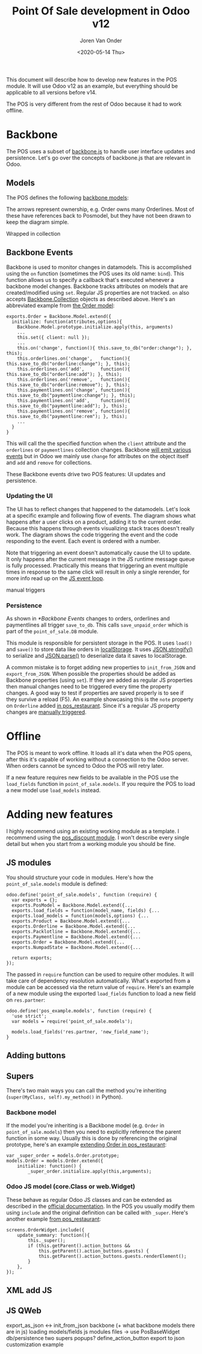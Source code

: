 #+TITLE: Point Of Sale development in Odoo v12
#+DATE: <2020-05-14 Thu>
#+EXPORT_FILE_NAME: index.html
#+HTML_HEAD: <link rel="stylesheet" type="text/css" href="/notes/assets/style.css"/>
#+HTML_HEAD: <link rel="icon" href="/notes/assets/favicon.png" type="image/x-icon"/>
#+HTML_HEAD: <script src="/notes/assets/sw-loader.js" defer></script>
#+OPTIONS: html-scripts:nil
#+OPTIONS: html-style:nil
#+OPTIONS: html5-fancy:t
#+OPTIONS: html-postamble:t
#+OPTIONS: html-preamble:t
#+OPTIONS: ^:nil
#+HTML_DOCTYPE: html5
#+HTML_CONTAINER: div
#+DESCRIPTION: Point Of Sale development in Odoo v12
#+KEYWORDS:
#+HTML_LINK_HOME:
#+HTML_LINK_UP:
#+HTML_MATHJAX:
#+HTML_HEAD:
#+HTML_HEAD_EXTRA:
#+SUBTITLE:
#+INFOJS_OPT:
#+AUTHOR: Joren Van Onder
#+CREATOR: <a href="https://www.gnu.org/software/emacs/">Emacs</a> 26.1 (<a href="https://orgmode.org">Org</a> mode 9.1.9)
#+LATEX_HEADER:
This document will describe how to develop new features in the POS
module. It will use Odoo v12 as an example, but everything should be
applicable to all versions before v14.

The POS is very different from the rest of Odoo because it had to work
offline.

* Backbone

The POS uses a subset of [[https://backbonejs.org/][backbone.js]] to handle user interface updates
and persistence. Let's go over the concepts of backbone.js that are
relevant in Odoo.

** Models

The POS defines the following [[https://backbonejs.org/#Model][backbone models]]:

[[/notes/pos/backbone.svg]]

The arrows represent ownership, e.g. Order owns many Orderlines. Most
of these have references back to Posmodel, but they have not been
drawn to keep the diagram simple.

Wrapped in collection

** Backbone Events
Backbone is used to monitor changes in datamodels. This is
accomplished using the =on= function (sometimes the POS uses its old
name: =bind=). This function allows us to specify a callback that's
executed whenever a backbone model changes. Backbone tracks attributes
on models that are created/modified using =set=. Regular JS properties
are not tracked. =on= also accepts [[https://backbonejs.org/#Collection][Backbone.Collection]] objects as
described above. Here's an abbreviated example from [[https://github.com/odoo/odoo/blob/85fe44a7298ef9883160359814e74e39b7e10873/addons/point_of_sale/static/src/js/models.js#L1986][the Order model]]:

#+BEGIN_EXAMPLE
exports.Order = Backbone.Model.extend({
  initialize: function(attributes,options){
    Backbone.Model.prototype.initialize.apply(this, arguments)
    ...
    this.set({ client: null });
    ...
    this.on('change', function(){ this.save_to_db("order:change"); }, this);
    this.orderlines.on('change',   function(){ this.save_to_db("orderline:change"); }, this);
    this.orderlines.on('add',      function(){ this.save_to_db("orderline:add"); }, this);
    this.orderlines.on('remove',   function(){ this.save_to_db("orderline:remove"); }, this);
    this.paymentlines.on('change', function(){ this.save_to_db("paymentline:change"); }, this);
    this.paymentlines.on('add',    function(){ this.save_to_db("paymentline:add"); }, this);
    this.paymentlines.on('remove', function(){ this.save_to_db("paymentline:rem"); }, this);
    ...
  }
}
#+END_EXAMPLE

This will call the the specified function when the =client= attribute
and the =orderlines= or =paymentlines= collection changes. Backbone
[[https://backbonejs.org/#Events-catalog][will emit various events]] but in Odoo we mainly use =change= for
attributes on the object itself and =add= and =remove= for
collections.

These Backbone events drive two POS features: UI updates and
persistence.

*** Updating the UI
The UI has to reflect changes that happened to the datamodels. Let's
look at a specific example and following flow of events. The diagram
shows what happens after a user clicks on a product, adding it to the
current order. Because this happens through events visualizing stack
traces doesn't really work. The diagram shows the code triggering the
event and the code responding to the event. Each event is ordered with
a number.

[[/notes/pos/backbone_sequence.svg]]

Note that triggering an event doesn't automatically cause the UI to update.
It only happens after the current message in the JS runtime message
queue is fully processed. Practically this means that triggering an
event multiple times in response to the same click will result in only
a single rerender, for more info read up on the [[https://developer.mozilla.org/en-US/docs/Web/JavaScript/EventLoop][JS event loop]].

manual triggers

# ProductListWidget screens.js:899:21
# ProductScreenWidget screens.js:1064:62
# manual trigger: set_unit_price 2 models.js:1651:17
# manual trigger: orderline set_quantity models.js:1455:17
# manual trigger: set_unit_price 2 models.js:1651:17
# trigger add Orderline backbone.js:162:15
# trigger add collection backbone.js:162:15

# qweb render OrderWidget qweb2.js:445:21
# rendering orderline Whiteboard Pen screens.js:611:17
# qweb render Orderline qweb2.js:445:21
# rendering orderline Customizable Desk (Aluminium, Black) screens.js:611:17
# qweb render Orderline qweb2.js:445:21
# manual trigger: orderline set_selected models.js:1529:17
# trigger change Orderline backbone.js:162:15
# trigger change collection backbone.js:162:15
# rendering orderline Whiteboard Pen screens.js:611:17
# qweb render Orderline qweb2.js:445:21

# // duplicate because alt img
# manual trigger: orderline set_selected models.js:1529:17
# trigger change Orderline backbone.js:162:15
# trigger change collection backbone.js:162:15
# rendering orderline Customizable Desk (Aluminium, Black) screens.js:611:17
# qweb render Orderline qweb2.js:445:21

*** Persistence
As shown in [[*Backbone Events]] changes to orders, orderlines and
paymentlines all trigger =save_to_db=. This calls =save_unpaid_order=
which is part of the =point_of_sale.DB= module.

This module is responsible for persistent storage in the POS. It uses
=load()= and =save()= to store data like orders in [[https://developer.mozilla.org/en-US/docs/Web/API/Window/localStorage][localStorage]]. It
uses [[https://developer.mozilla.org/en-US/docs/Web/JavaScript/Reference/Global_Objects/JSON/stringify][JSON.stringify()]] to serialize and [[https://developer.mozilla.org/en-US/docs/Web/JavaScript/Reference/Global_Objects/JSON/parse][JSON.parse()]] to deserialize
data it saves to localStorage.

[[/notes/pos/serialize.svg]]

A common mistake is to forget adding new properties to
=init_from_JSON= and =export_from_JSON=. When possible the properties
should be added as Backbone properties (using =set=). If they are
added as regular JS properties then manual changes need to be
triggered every time the property changes. A good way to test if
properties are saved properly is to see if they survive a reload
(F5). An example showcasing this is the =note= property on =Orderline=
added [[https://github.com/odoo/odoo/blob/70fc0ff01386a04a33883293fa35d2233701a761/addons/pos_restaurant/static/src/js/notes.js#L37][in pos_restaurant]]. Since it's a regular JS property changes are
[[https://github.com/odoo/odoo/blob/70fc0ff01386a04a33883293fa35d2233701a761/addons/pos_restaurant/static/src/js/notes.js#L20][manually triggered]].

* Offline
The POS is meant to work offline. It loads all it's data when the POS
opens, after this it's capable of working without a connection to the
Odoo server. When orders cannot be synced to Odoo the POS will retry
later.

If a new feature requires new fields to be available in the POS use
the =load_fields= function in =point_of_sale.models=. If you require
the POS to load a new model use =load_models= instead.

* Adding new features
I highly recommend using an existing working module as a template. I
recommend using the [[https://github.com/odoo/odoo/tree/d4255e01d67154a60cd0c31070ac62e581f50340/addons/pos_discount][pos_discount module]]. I won't describe every single
detail but when you start from a working module you should be fine.
** JS modules
You should structure your code in modules. Here's how the
=point_of_sale.models= module is defined:

#+BEGIN_EXAMPLE
odoo.define('point_of_sale.models', function (require) {
  var exports = {};
  exports.PosModel = Backbone.Model.extend({...
  exports.load_fields = function(model_name, fields) {...
  exports.load_models = function(models,options) {...
  exports.Product = Backbone.Model.extend({...
  exports.Orderline = Backbone.Model.extend({...
  exports.Packlotline = Backbone.Model.extend({...
  exports.Paymentline = Backbone.Model.extend({...
  exports.Order = Backbone.Model.extend({...
  exports.NumpadState = Backbone.Model.extend({...
  
  return exports;
});
#+END_EXAMPLE 

The passed in =require= function can be used to require other
modules. It will take care of dependency resolution
automatically. What's exported from a module can be accessed via the
return value of =require=. Here's an example of a new module using the
exported =load_fields= function to load a new field on =res.partner=:

#+BEGIN_EXAMPLE
odoo.define('pos_example.models', function (require) {
  'use strict';
  var models = require('point_of_sale.models');

  models.load_fields('res.partner, 'new_field_name');
}
#+END_EXAMPLE

** Adding buttons
** Supers
There's two main ways you can call the method you're inheriting
(=super(MyClass, self).my_method()= in Python).

*** Backbone model
If the model you're inheriting is a Backbone model
(e.g. =Order= in =point_of_sale.models=) then you need to explicitly
reference the parent function in some way. Usually this is done by
referencing the original prototype, here's an example [[https://github.com/odoo/odoo/blob/70fc0ff01386a04a33883293fa35d2233701a761/addons/pos_restaurant/static/src/js/floors.js#L734][extending Order
in pos_restaurant]]:

#+BEGIN_EXAMPLE
var _super_order = models.Order.prototype;
models.Order = models.Order.extend({
    initialize: function() {
        _super_order.initialize.apply(this,arguments);
#+END_EXAMPLE

*** Odoo JS model (core.Class or web.Widget)
These behave as regular Odoo JS classes and can be extended as
described in the [[https://www.odoo.com/documentation/12.0/reference/javascript_reference.html][official documentation]]. In the POS you usually modify
them using =include= and the original definition can be called with
=_super=. Here's another example [[https://github.com/odoo/odoo/blob/70fc0ff01386a04a33883293fa35d2233701a761/addons/pos_restaurant/static/src/js/floors.js#L959][from pos_restaurant]]:

#+BEGIN_EXAMPLE
screens.OrderWidget.include({
    update_summary: function(){
        this._super();
        if (this.getParent().action_buttons &&
            this.getParent().action_buttons.guests) {
            this.getParent().action_buttons.guests.renderElement();
        }
    },
});
#+END_EXAMPLE

** XML add JS
** JS QWeb

export_as_json <-> init_from_json
backbone (+ what backbone models there are in js)
loading models/fields
js modules
files -> use
PosBaseWidget
db/persistence
two supers
popups?
define_action_button
export to json
customization example
